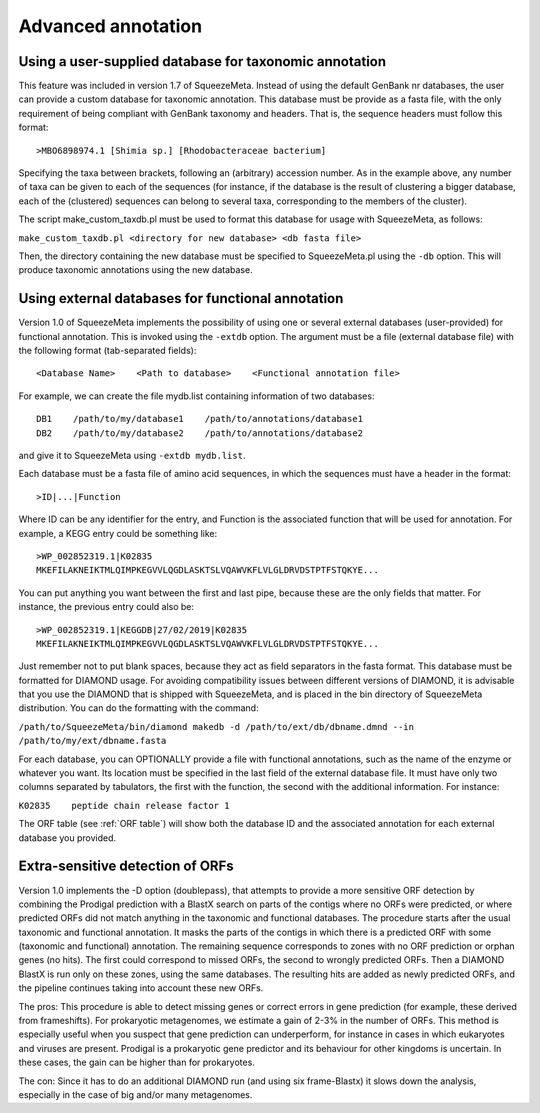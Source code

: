 *******************
Advanced annotation
*******************

.. _Using external taxonomy database:
Using a user-supplied database for taxonomic annotation
=======================================================

This feature was included in version 1.7 of SqueezeMeta. Instead of using the default GenBank nr databases, the user can provide a custom database for taxonomic annotation. This database must be provide as a fasta file, with the only requirement of being compliant with GenBank taxonomy and headers. That is, the sequence headers  must follow this format:

::

 >MBO6898974.1 [Shimia sp.] [Rhodobacteraceae bacterium]

Specifying the taxa between brackets, following an (arbitrary) accession number. As in the example above, any number of taxa can be given to each of the sequences (for instance, if the database is the result of clustering a bigger database, each of the (clustered) sequences can belong to several taxa, corresponding to the members of the cluster).

The script make_custom_taxdb.pl must be used to format this database for usage with SqueezeMeta, as follows:

``make_custom_taxdb.pl <directory for new database> <db fasta file>``

Then, the directory containing the new database must be specified to SqueezeMeta.pl using the ``-db`` option. This will produce taxonomic annotations using the new database.


.. _Using external function database:
Using external databases for functional annotation
==================================================

Version 1.0 of SqueezeMeta implements the possibility of using one or several external databases (user-provided) for functional annotation. This is invoked using the ``-extdb`` option. The argument must be a file (external database file) with the following format (tab-separated fields):

::

 <Database Name>    <Path to database>    <Functional annotation file>

For example, we can create the file mydb.list containing information of two databases:

::
 
 DB1    /path/to/my/database1    /path/to/annotations/database1
 DB2    /path/to/my/database2    /path/to/annotations/database2

and give it to SqueezeMeta using ``-extdb mydb.list``.

Each database must be a fasta file of amino acid sequences, in which the sequences must have a header in the format:

::

 >ID|...|Function

Where ID can be any identifier for the entry, and Function is the associated function that will be used for annotation. For example, a KEGG entry could be something like:

::

 >WP_002852319.1|K02835
 MKEFILAKNEIKTMLQIMPKEGVVLQGDLASKTSLVQAWVKFLVLGLDRVDSTPTFSTQKYE...

You can put anything you want between the first and last pipe, because these are the only fields that matter. For instance, the previous entry could also be:

::
 
 >WP_002852319.1|KEGGDB|27/02/2019|K02835
 MKEFILAKNEIKTMLQIMPKEGVVLQGDLASKTSLVQAWVKFLVLGLDRVDSTPTFSTQKYE...

Just remember not to put blank spaces, because they act as field separators in the fasta format.
This database must be formatted for DIAMOND usage. For avoiding compatibility issues between different versions of DIAMOND, it is advisable that you use the DIAMOND that is shipped with SqueezeMeta, and is placed in the bin directory of SqueezeMeta distribution. You can do the formatting with the command:

``/path/to/SqueezeMeta/bin/diamond makedb -d /path/to/ext/db/dbname.dmnd --in /path/to/my/ext/dbname.fasta``

For each database, you can OPTIONALLY provide a file with functional annotations, such as the name of the enzyme or whatever you want. Its location must be specified in the last field of the external database file. It must have only two columns separated by tabulators, the first with the function, the second with the additional information. For instance:

``K02835    peptide chain release factor 1``

The ORF table (see :ref:`ORF table`) will show both the database ID and the associated annotation for each external database you provided.


.. _Extra sensitive ORFs:
Extra-sensitive detection of ORFs
=================================

Version 1.0 implements the -D option (doublepass), that attempts to provide a more sensitive ORF detection by combining the Prodigal prediction with a BlastX search on parts of the contigs where no ORFs were predicted, or where predicted ORFs did not match anything in the taxonomic and functional databases. The procedure starts after the usual taxonomic and functional annotation. It masks the parts of the contigs in which there is a predicted ORF with some (taxonomic and functional) annotation. The remaining sequence corresponds to zones with no ORF prediction or orphan genes (no hits). The first could correspond to missed ORFs, the second to wrongly predicted ORFs. Then a DIAMOND BlastX is run only on these zones, using the same databases. The resulting hits are added as newly predicted ORFs, and the pipeline continues taking into account these new ORFs.

The pros: This procedure is able to detect missing genes or correct errors in gene prediction (for example, these derived from frameshifts). For prokaryotic metagenomes, we estimate a gain of 2-3% in the number of ORFs. This method is especially useful when you suspect that gene prediction can underperform, for instance in cases in which eukaryotes and viruses are present. Prodigal is a prokaryotic gene predictor and its behaviour for other kingdoms is uncertain. In these cases, the gain can be higher than for prokaryotes.

The con: Since it has to do an additional DIAMOND run (and using six frame-Blastx) it slows down the analysis, especially in the case of big and/or many metagenomes.

